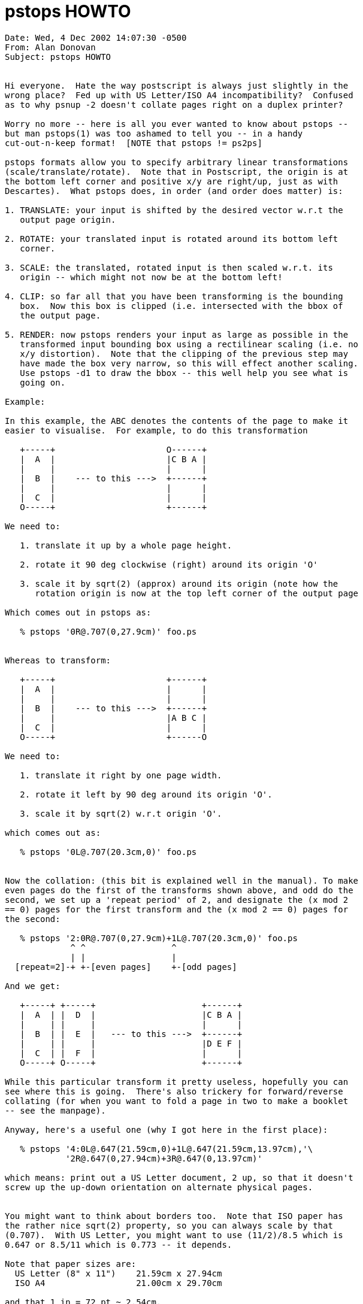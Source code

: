 = pstops HOWTO
:toc:


```
Date: Wed, 4 Dec 2002 14:07:30 -0500
From: Alan Donovan
Subject: pstops HOWTO


Hi everyone.  Hate the way postscript is always just slightly in the
wrong place?  Fed up with US Letter/ISO A4 incompatibility?  Confused
as to why psnup -2 doesn't collate pages right on a duplex printer?

Worry no more -- here is all you ever wanted to know about pstops --
but man pstops(1) was too ashamed to tell you -- in a handy
cut-out-n-keep format!  [NOTE that pstops != ps2ps]

pstops formats allow you to specify arbitrary linear transformations
(scale/translate/rotate).  Note that in Postscript, the origin is at
the bottom left corner and positive x/y are right/up, just as with
Descartes).  What pstops does, in order (and order does matter) is:

1. TRANSLATE: your input is shifted by the desired vector w.r.t the
   output page origin.

2. ROTATE: your translated input is rotated around its bottom left
   corner.

3. SCALE: the translated, rotated input is then scaled w.r.t. its
   origin -- which might not now be at the bottom left!

4. CLIP: so far all that you have been transforming is the bounding
   box.  Now this box is clipped (i.e. intersected with the bbox of
   the output page.

5. RENDER: now pstops renders your input as large as possible in the
   transformed input bounding box using a rectilinear scaling (i.e. no
   x/y distortion).  Note that the clipping of the previous step may
   have made the box very narrow, so this will effect another scaling.
   Use pstops -d1 to draw the bbox -- this well help you see what is
   going on.

Example: 

In this example, the ABC denotes the contents of the page to make it
easier to visualise.  For example, to do this transformation

   +-----+                      O------+
   |  A  |                      |C B A |
   |     |                      |      |
   |  B  |    --- to this --->  +------+
   |     |                      |      |
   |  C  |                      |      |
   O-----+                      +------+

We need to:

   1. translate it up by a whole page height.

   2. rotate it 90 deg clockwise (right) around its origin 'O'

   3. scale it by sqrt(2) (approx) around its origin (note how the
      rotation origin is now at the top left corner of the output page

Which comes out in pstops as:

   % pstops '0R@.707(0,27.9cm)' foo.ps


Whereas to transform:

   +-----+                      +------+
   |  A  |                      |      |
   |     |                      |      |
   |  B  |    --- to this --->  +------+
   |     |                      |A B C |
   |  C  |                      |      |
   O-----+                      +------O

We need to:

   1. translate it right by one page width.
  
   2. rotate it left by 90 deg around its origin 'O'.

   3. scale it by sqrt(2) w.r.t origin 'O'.

which comes out as:

   % pstops '0L@.707(20.3cm,0)' foo.ps


Now the collation: (this bit is explained well in the manual). To make
even pages do the first of the transforms shown above, and odd do the
second, we set up a 'repeat period' of 2, and designate the (x mod 2
== 0) pages for the first transform and the (x mod 2 == 0) pages for
the second:

   % pstops '2:0R@.707(0,27.9cm)+1L@.707(20.3cm,0)' foo.ps
             ^ ^                 ^
             | |                 |
  [repeat=2]-+ +-[even pages]    +-[odd pages]

And we get:

   +-----+ +-----+                     +------+
   |  A  | |  D  |                     |C B A |
   |     | |     |                     |      |
   |  B  | |  E  |   --- to this --->  +------+
   |     | |     |                     |D E F |
   |  C  | |  F  |                     |      |
   O-----+ O-----+                     +------+

While this particular transform it pretty useless, hopefully you can
see where this is going.  There's also trickery for forward/reverse
collating (for when you want to fold a page in two to make a booklet
-- see the manpage).

Anyway, here's a useful one (why I got here in the first place):

   % pstops '4:0L@.647(21.59cm,0)+1L@.647(21.59cm,13.97cm),'\
            '2R@.647(0,27.94cm)+3R@.647(0,13.97cm)'

which means: print out a US Letter document, 2 up, so that it doesn't
screw up the up-down orientation on alternate physical pages.


You might want to think about borders too.  Note that ISO paper has
the rather nice sqrt(2) property, so you can always scale by that
(0.707).  With US Letter, you might want to use (11/2)/8.5 which is
0.647 or 8.5/11 which is 0.773 -- it depends.

Note that paper sizes are:
  US Letter (8" x 11")    21.59cm x 27.94cm
  ISO A4                  21.00cm x 29.70cm

and that 1 in = 72 pt ~ 2.54cm.
```
